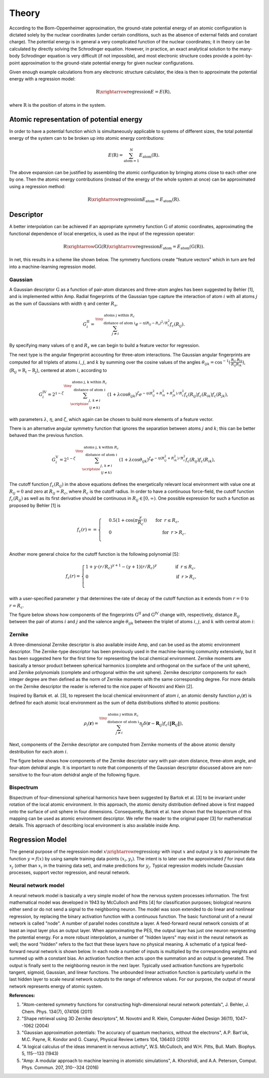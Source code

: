 .. _theory:

==================================
Theory
==================================

According to the Born-Oppenheimer approximation, the ground-state potential energy of an atomic configuration is dictated solely by the nuclear coordinates (under certain conditions, such as the absence of external fields and constant charge).
The potential energy is in general a very complicated function of the nuclear coordinates; it in theory can be calculated by directly solving the Schrodinger equation.
However, in practice, an exact analytical solution to the many-body Schrodinger equation is very difficult (if not impossible), and most electronic structure codes provide a point-by-point approximation to the ground-state potential energy for given nuclear configurations.

Given enough example calculations from any electronic structure calculator, the idea is then to approximate the potential energy with a regression model:

.. math::
  \textbf{R}\xrightarrow{\text{regression}}E=E(\textbf{R}),

where :math:`\textbf{R}` is the position of atoms in the system.

-----------------------------------------
Atomic representation of potential energy
-----------------------------------------

In order to have a potential function which is simultaneously applicable to systems of
different sizes, the total potential energy of the system can to be broken up into atomic
energy contributions:

.. math::
  E(\textbf{R})=\sum_{\text{atom}=1}^{N}E_\text{atom}(\textbf{R}).

The above expansion can be justified by assembling the atomic configuration by bringing
atoms close to each other one by one. Then the atomic energy contributions (instead of the energy of the whole system at once) can be
approximated using a regression method:

.. math::
  \textbf{R}\xrightarrow{\text{regression}}E_\text{atom}=E_\text{atom}\left(\textbf{R}\right).


----------
Descriptor
----------

A better interpolation can be achieved if an appropriate symmetry function :math:`\textbf{G}`
of atomic coordinates, approximating the functional dependence of local energetics, is used
as the input of the regression operator:

.. math::
  \textbf{R}\xrightarrow{\textbf{G}}\textbf{G}\left(\textbf{R}\right)\xrightarrow{\text{regression}}E_\text{atom}=E_\text{atom}\left(\textbf{G}\left(\textbf{R}\right)\right).

In net, this results in a scheme like shown below. The symmetry functions create "feature vectors" which in turn are fed into a machine-learning regression model.

.. image:: _static/scheme.svg
   :width: 500 px
   :align: center

********
Gaussian
********

A Gaussian descriptor :math:`\textbf{G}` as a function of pair-atom distances and three-atom angles has been suggested by Behler [1], and is implemented within Amp.
Radial fingerprints of the Gaussian type capture the interaction of atom :math:`i` with all atoms :math:`j` as the sum of Gaussians with width :math:`\eta` and center :math:`R_s`,

.. math::
  G_{i}^\mathrm{II}=\sum^{\tiny{\begin{array}{c} \text{atoms j within }R_c\\
  \text{ distance of atom i}
  \end{array}}}_{j\ne i}{e^{-\eta(R_{ij}-R_s)^2/R_c^2}f_c\left(R_{ij}\right)}.

By specifying many values of :math:`\eta` and :math:`R_s` we can begin to build a feature vector for regression.

The next type is the angular fingerprint accounting for three-atom interactions.
The Gaussian angular fingerprints are computed for all triplets of atoms :math:`i`, :math:`j`, and :math:`k` by summing over the cosine values of the angles :math:`\theta_{ijk}=\cos^{-1}\left(\displaystyle\frac{\textbf{R}_{ij}.\textbf{R}_{ik}}{R_{ij}R_{ik}}\right)`, (:math:`\textbf{R}_{ij}=\textbf{R}_{i}-\textbf{R}_{j}`), centered at atom :math:`i`, according to

.. math::
  G_{i}^\mathrm{IV}=2^{1-\zeta}\sum^{\tiny{\begin{array}{c} \text{atoms j, k within }R_c\\
  \text{ distance of atom i}
  \end{array}}}_{\scriptsize\begin{array}{c}
  j,\,k\ne i \\
  (j\ne k) \end{array}}{\left(1+\lambda \cos \theta_{ijk}\right)^\zeta
  e^{-\eta\left(R_{ij}^2+R_{ik}^2+R_{jk}^2\right)/R_c^2}f_c\left(R_{ij}\right)f_c\left(R_{ik}\right)f_c\left(R_{jk}\right)},

with parameters :math:`\lambda`, :math:`\eta`, and :math:`\zeta`, which again can be chosen to build more elements of a feature vector.

There is an alternative angular symmetry function that ignores the separation between atoms :math:`j` and :math:`k`; this can be better behaved than the previous function.

.. math::
  G_{i}^\mathrm{V}=2^{1-\zeta}\sum^{\tiny{\begin{array}{c} \text{atoms j, k within }R_c\\
  \text{ distance of atom i}
  \end{array}}}_{\scriptsize\begin{array}{c}
  j,\,k\ne i \\
  (j\ne k) \end{array}}{\left(1+\lambda \cos \theta_{ijk}\right)^\zeta
  e^{-\eta\left(R_{ij}^2+R_{ik}^2\right)/R_c^2}f_c\left(R_{ij}\right)f_c\left(R_{ik}\right)},

The cutoff function :math:`f_c\left(R_{ij}\right)` in the above equations defines the energetically relevant local environment with value one at :math:`R_{ij}=0` and zero at :math:`R_{ij}=R_{c}`, where :math:`R_c` is the cutoff radius.
In order to have a continuous force-field, the cutoff function :math:`f_c\left(R_{ij}\right)` as well as its first derivative should be continuous in :math:`R_{ij}\in\left[0,\infty\right)`. One possible expression for such a function as proposed by Behler [1] is

.. math::
    f_{c}\left(r\right)==
    \begin{cases}
    &0.5\left(1+\cos\left(\pi\displaystyle\frac{r}{R_c}\right)\right)\qquad \text{for}\;\: r\leq R_{c},\\
    &0\qquad\qquad\qquad\qquad\quad\quad\quad\:\: \text{for}\;\: r> R_{c}.\\
    \end{cases}

Another more general choice for the cutoff function is the following polynomial [5]:

.. math::
    f_{c} \left( r \right)=
    \begin{cases}
                1 + \gamma \cdot \left(r/R_c\right)^{\gamma + 1} - (\gamma + 1) \left(r/R_c\right)^{\gamma}\qquad\quad &\text{if}\;\: r\leq R_{c},\\
     0&\text{if}\;\: r> R_{c},\\
    \end{cases}

with a user-specified parameter :math:`\gamma` that determines the rate of decay of the cutoff function as it extends from :math:`r=0` to :math:`r=R_c`.

The figure below shows how components of the fingerprints :math:`\textbf{G}^\mathrm{II}` and :math:`\textbf{G}^\mathrm{IV}` change with, respectively, distance :math:`R_{ij}` between the pair of atoms :math:`i` and :math:`j` and the valence angle :math:`\theta_{ijk}` between the triplet of atoms :math:`i`, :math:`j`, and :math:`k` with central atom :math:`i`:

.. image:: _static/gaussian.svg
   :width: 800 px
   :align: center

*******
Zernike
*******

A three-dimensional Zernike descriptor is also available inside Amp, and can be used as the atomic environment descriptor.
The Zernike-type descriptor has been previously used in the machine-learning community extensively, but it has been suggested here for the first time for representing the local chemical environment.
Zernike moments are basically a tensor product between spherical harmonics (complete and orthogonal on the surface of the unit sphere), and Zernike polynomials (complete and orthogonal within the unit sphere).
Zernike descriptor components for each integer degree are then defined as the norm of Zernike moments with the same corresponding degree.
For more details on the Zernike descriptor the reader is referred to the nice paper of Novotni and Klein [2].

Inspired by Bartok et. al. [3], to represent the local chemical environment of atom :math:`i`, an atomic density function :math:`\rho_{i}(\mathbf{r})` is defined for each atomic local environment as the sum of delta distributions shifted to atomic positions:

.. math::
    \rho_{i}(\mathbf{r}) = \sum_{j\neq
    i}^{\tiny{\begin{array}{c} \text{atoms j within }R_c\\
    \text{ distance of atom i}
    \end{array}}}\eta_{j}\delta\left(\mathbf{r}-\mathbf{R}_{ij}\right)f_{c}\left(\|\mathbf{R}_{ij}\|\right),

Next, components of the Zernike descriptor are computed from Zernike moments of the above atomic density destribution for each atom :math:`i`.

The figure below shows how components of the Zernike descriptor vary with pair-atom distance, three-atom angle, and four-atom dehidral angle.
It is important to note that components of the Gaussian descriptor discussed above are non-sensitive to the four-atom dehidral angle of the following figure.

.. image:: _static/zernike.svg
   :width: 1200 px
   :align: center

**********
Bispectrum
**********

Bispectrum of four-dimensional spherical harmonics have been suggested by Bartok et al. [3] to be invariant under rotation of the local atomic environment.
In this approach, the atomic density distribution defined above is first mapped onto the surface of unit sphere in four dimensions.
Consequently, Bartok et al.  have shown that the bispectrum of this mapping can be used as atomic environment descriptor.
We refer the reader to the original paper [3] for mathematical details.
This approach of describing local environment is also available inside Amp.


----------------
Regression Model
----------------

The general purpose of the regression model :math:`x\xrightarrow{\text{regression}}y` with input :math:`x` and output :math:`y` is to approximate the function :math:`y=f(x)` by using sample training data points :math:`(x_i, y_i)`.
The intent is to later use the approximated :math:`f` for input data :math:`x_j` (other than :math:`x_i` in the training data set), and make predictions for :math:`y_j`.
Typical regression models include Gaussian processes, support vector regression, and neural network.

********************
Neural network model
********************

A neural network model is basically a very simple model of how the nervous system processes information.
The first mathematical model was developed in 1943 by McCulloch and Pitts [4] for classification purposes; biological neurons either send or do not send a signal to the neighboring neuron.
The model was soon extended to do linear and nonlinear regression, by replacing the binary activation function with a continuous function.
The basic functional unit of a neural network is called "node".
A number of parallel nodes constitute a layer.
A feed-forward neural network consists of at least an input layer plus an output layer.
When approximating the PES, the output layer has just one neuron representing the potential energy.
For a more robust interpolation, a number of "hidden layers" may exist in the neural network as well; the word "hidden" refers to the fact that these layers have no physical meaning.
A schematic of a typical feed-forward neural network is shown below.
In each node a number of inputs is multiplied by the corresponding weights and summed up with a constant bias.
An activation function then acts upon the summation and an output is generated.
The output is finally sent to the neighboring neuron in the next layer.
Typically used activation functions are hyperbolic tangent, sigmoid, Gaussian, and linear functions.
The unbounded linear activation function is particularly useful in the last hidden layer to scale neural network outputs to the range of reference values.
For our purpose, the output of neural network represents energy of atomic system.

.. image:: _static/nn.svg
   :width: 500 px
   :align: center

**References:**

1. "Atom-centered symmetry functions for constructing high-dimensional neural network potentials", J. Behler, J. Chem. Phys. 134(7), 074106 (2011)

2. "Shape retrieval using 3D Zernike descriptors", M. Novotni and R. Klein, Computer-Aided Design 36(11), 1047--1062 (2004)

3. "Gaussian approximation potentials: The accuracy of quantum mechanics, without the electrons", A.P. Bart\'ok, M.C. Payne, R. Kondor and G. Csanyi, Physical Review Letters 104, 136403 (2010)

4. "A logical calculus of the ideas immanent in nervous activity", W.S. McCulloch, and W.H. Pitts, Bull. Math. Biophys. 5, 115--133 (1943)

5. "Amp: A modular approach to machine learning in atomistic simulations", A. Khorshidi, and A.A. Peterson, Comput. Phys. Commun. 207, 310--324 (2016)
